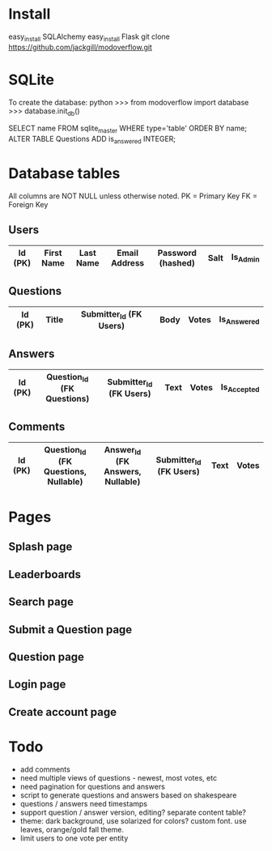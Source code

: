 * Install
easy_install SQLAlchemy
easy_install Flask
git clone https://github.com/jackgill/modoverflow.git
* SQLite
To create the database:
python
>>> from modoverflow import database
>>> database.init_db()

SELECT name FROM sqlite_master WHERE type='table' ORDER BY name;
ALTER TABLE Questions ADD is_answered INTEGER;
* Database tables
All columns are NOT NULL unless otherwise noted.
PK = Primary Key
FK = Foreign Key
** Users
|---------+------------+-----------+---------------+-------------------+------+----------|
| Id (PK) | First Name | Last Name | Email Address | Password (hashed) | Salt | Is_Admin |
|---------+------------+-----------+---------------+-------------------+------+----------|
** Questions
|---------+-------+-------------------------+------+-------+-------------|
| Id (PK) | Title | Submitter_Id (FK Users) | Body | Votes | Is_Answered |
|---------+-------+-------------------------+------+-------+-------------|
** Answers
|---------+----------------------------+-------------------------+------+-------+-------------|
| Id (PK) | Question_Id (FK Questions) | Submitter_Id (FK Users) | Text | Votes | Is_Accepted |
|---------+----------------------------+-------------------------+------+-------+-------------|
** Comments
|---------+--------------------------------------+----------------------------------+-------------------------+------+-------|
| Id (PK) | Question_Id (FK Questions, Nullable) | Answer_Id (FK Answers, Nullable) | Submitter_Id (FK Users) | Text | Votes |
|---------+--------------------------------------+----------------------------------+-------------------------+------+-------|
* Pages
** Splash page
** Leaderboards
** Search page
** Submit a Question page
** Question page
** Login page
** Create account page
* Todo
- add comments
- need multiple views of questions - newest, most votes, etc
- need pagination for questions and answers
- script to generate questions and answers based on shakespeare
- questions / answers need timestamps
- support question / answer version, editing? separate content table?
- theme: dark background, use solarized for colors? custom font. use leaves, orange/gold fall theme.
- limit users to one vote per entity
